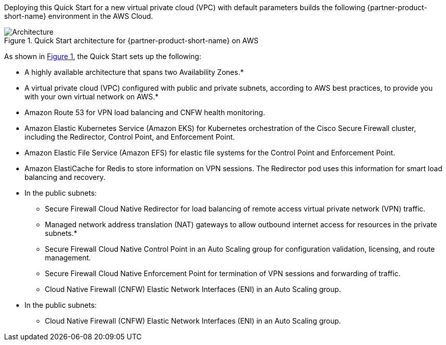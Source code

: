:xrefstyle: short

Deploying this Quick Start for a new virtual private cloud (VPC) with
default parameters builds the following {partner-product-short-name} environment in the
AWS Cloud.

// Replace this example diagram with your own. Follow our wiki guidelines: https://w.amazon.com/bin/view/AWS_Quick_Starts/Process_for_PSAs/#HPrepareyourarchitecturediagram. Upload your source PowerPoint file to the GitHub {deployment name}/docs/images/ directory in this repo. 

[#architecture1]
.Quick Start architecture for {partner-product-short-name} on AWS
image::../docs/deployment_guide/images/architecture-diagram.png[Architecture]

As shown in <<architecture1>>, the Quick Start sets up the following:

* A highly available architecture that spans two Availability Zones.*
* A virtual private cloud (VPC) configured with public and private subnets, according to AWS best practices, to provide you with your own virtual network on AWS.*
* Amazon Route 53 for VPN load balancing and CNFW health monitoring.
* Amazon Elastic Kubernetes Service (Amazon EKS) for Kubernetes orchestration of the Cisco Secure Firewall cluster, including the Redirector, Control Point, and Enforcement Point.
* Amazon Elastic File Service (Amazon EFS) for elastic file systems for the Control Point and Enforcement Point.
* Amazon ElastiCache for Redis to store information on VPN sessions. The Redirector pod uses this information for smart load balancing and recovery.
* In the public subnets:
** Secure Firewall Cloud Native Redirector for load balancing of remote access virtual private network (VPN) traffic.
** Managed network address translation (NAT) gateways to allow outbound internet access for resources in the private subnets.*
** Secure Firewall Cloud Native Control Point in an Auto Scaling group for configuration validation, licensing, and route management.
** Secure Firewall Cloud Native Enforcement Point for termination of VPN sessions and forwarding of traffic.
** Cloud Native Firewall (CNFW) Elastic Network Interfaces (ENI) in an Auto Scaling group.
* In the public subnets:
** Cloud Native Firewall (CNFW) Elastic Network Interfaces (ENI) in an Auto Scaling group.

// Add bullet points for any additional components that are included in the deployment. Make sure that the additional components are also represented in the architecture diagram. End each bullet with a period.
// * <describe any additional components>.

//[.small]#* The template that deploys the Quick Start into an existing VPC skips the components marked by asterisks and prompts you for your existing VPC configuration.#
